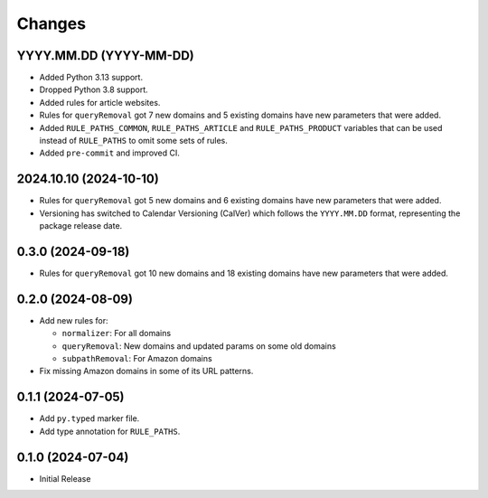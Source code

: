 Changes
=======

YYYY.MM.DD (YYYY-MM-DD)
-----------------------

* Added Python 3.13 support.
* Dropped Python 3.8 support.
* Added rules for article websites.
* Rules for ``queryRemoval`` got 7 new domains and 5 existing domains have
  new parameters that were added.
* Added ``RULE_PATHS_COMMON``, ``RULE_PATHS_ARTICLE`` and
  ``RULE_PATHS_PRODUCT`` variables that can be used instead of ``RULE_PATHS``
  to omit some sets of rules.
* Added ``pre-commit`` and improved CI.

2024.10.10 (2024-10-10)
-----------------------

* Rules for ``queryRemoval`` got 5 new domains and 6 existing domains have
  new parameters that were added.
* Versioning has switched to Calendar Versioning (CalVer) which follows the
  ``YYYY.MM.DD`` format, representing the package release date.

0.3.0 (2024-09-18)
------------------

* Rules for ``queryRemoval`` got 10 new domains and 18 existing domains have
  new parameters that were added.

0.2.0 (2024-08-09)
------------------

* Add new rules for:

  * ``normalizer``: For all domains
  * ``queryRemoval``: New domains and updated params on some old domains
  * ``subpathRemoval``: For Amazon domains

* Fix missing Amazon domains in some of its URL patterns.

0.1.1 (2024-07-05)
------------------

* Add ``py.typed`` marker file.
* Add type annotation for ``RULE_PATHS``.

0.1.0 (2024-07-04)
------------------

* Initial Release
